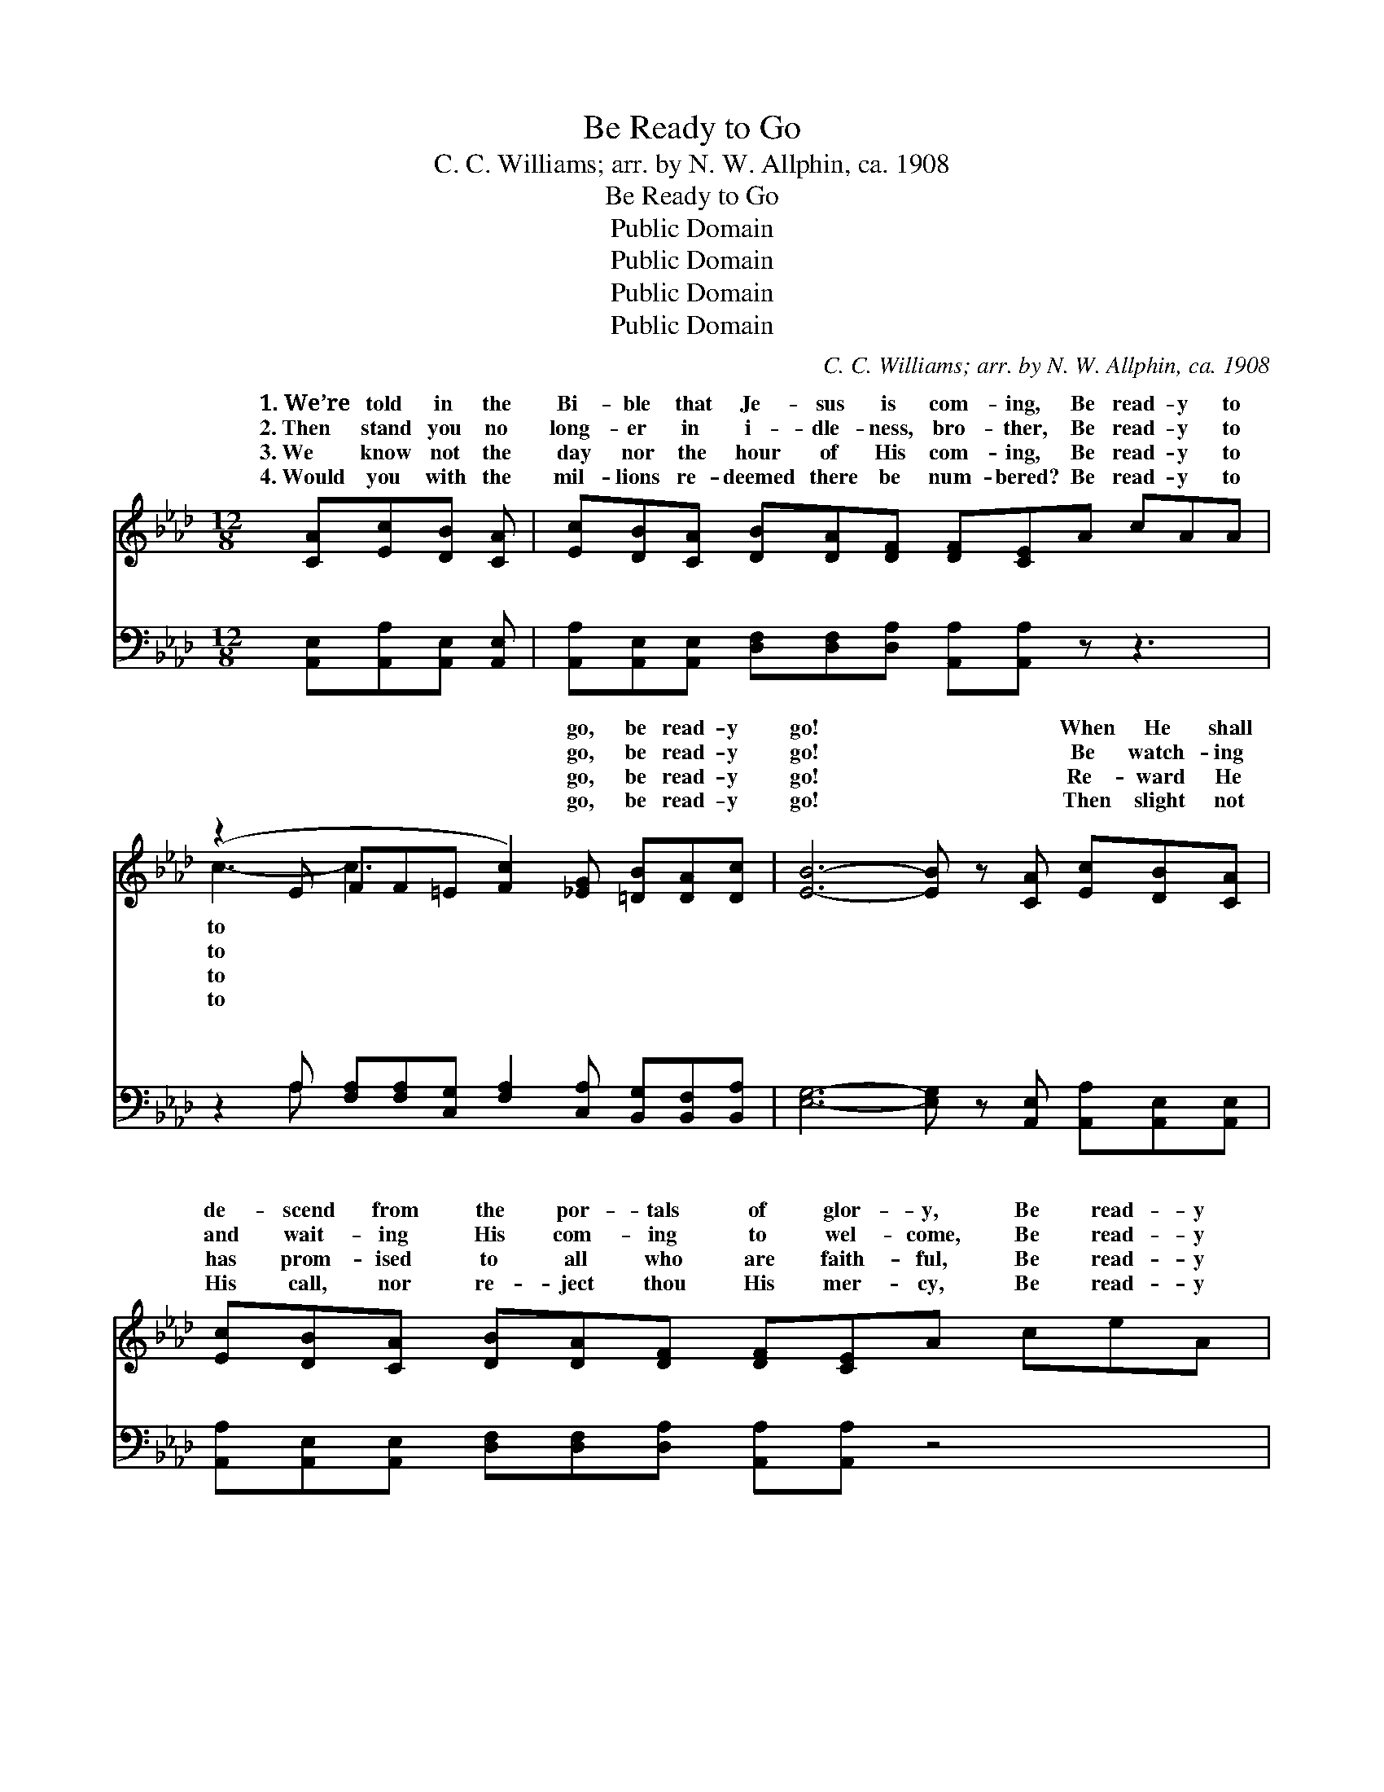 X:1
T:Be Ready to Go
T:C. C. Williams; arr. by N. W. Allphin, ca. 1908
T:Be Ready to Go
T:Public Domain
T:Public Domain
T:Public Domain
T:Public Domain
C:C. C. Williams; arr. by N. W. Allphin, ca. 1908
Z:Public Domain
%%score ( 1 2 ) ( 3 4 )
L:1/8
M:12/8
K:Ab
V:1 treble 
V:2 treble 
V:3 bass 
V:4 bass 
V:1
 [CA][Ec][DB] [CA] | [Ec][DB][CA] [DB][DA][DF] [DF][CE]A cAA | %2
w: 1.~We’re told in the|Bi- ble that Je- sus is com- ing, Be read- y to|
w: 2.~Then stand you no|long- er in i- dle- ness, bro- ther, Be read- y to|
w: 3.~We know not the|day nor the hour of His com- ing, Be read- y to|
w: 4.~Would you with the|mil- lions re- deemed there be num- bered? Be read- y to|
 (z2 E FF=E [Fc]2) [_EG] [=DB][DA][Dc] | [EB]6- [EB] z [CA] [Ec][DB][CA] | %4
w: * * * * * go, be read- y|go! * * When He shall|
w: * * * * * go, be read- y|go! * * Be watch- ing|
w: * * * * * go, be read- y|go! * * Re- ward He|
w: * * * * * go, be read- y|go! * * Then slight not|
 [Ec][DB][CA] [DB][DA][DF] [DF][CE]A ceA | (z2 E FF=E [Fc]2) [=DA] [_EB][CA][_DB] | [CA]6- [CA]2 || %7
w: de- scend from the por- tals of glor- y, Be read- y|* * * * * to go, be read-||
w: and wait- ing His com- ing to wel- come, Be read- y|* * * * * to go, be read-||
w: has prom- ised to all who are faith- ful, Be read- y|* * * * * to go, be read-||
w: His call, nor re- ject thou His mer- cy, Be read- y|* * * * * to go, be read-||
"^Refrain" Ace e (z2 AGA B [Ae]2) [_Gc][FB][FA][FA] | [DF] [CE]4- [CE]3 | GcA A | %10
w: to go! * * * * * * * * * * *|||
w: to go! Be read- * * * * * y to go, for|He is *|com- ing! That day|
w: to go! * * * * * * * * * * *|||
w: to go! * * * * * * * * * * *|||
 (z2 E FF=E [Fc]2) [_EG] [=DB][DA][Dc] | (E2 E =DDD [EB]2) A cee | (z2 A GAB [Ae]2) [_Gc] | %13
w: |||
w: * * * * * may be near, be|y * * * * * to * go, Be|* * * * * y|
w: |||
w: |||
 [FB][FA][FA] | [DF] [CE]4- [CE]3 A ceA | (z2 E FF=E [Fc]2) [=DA] [_EB][CA][_DB] | %16
w: |||
w: go with all|the re- * deemed ones! When He|* * * * * shall ap- pear, be|
w: |||
w: |||
 (C2 E =DEF [EA]2) |] %17
w: |
w: |
w: |
w: |
V:2
 x4 | x12 | c3- c3- x6 | x12 | x12 | (c3- c3-) x6 | x8 || x4 e3- e3- x6 | x8 | x4 | (c3- c3-) x6 | %11
w: ||to *|||y *||||||
w: ||to *|||y *||sure *|||read- *|
w: ||to *|||y *||||||
w: ||to *|||y *||||||
 B3- B3- x6 | (e3- e3-) x3 | x3 | x12 | (c3- c3-) x6 | A3- A3- x2 |] %17
w: ||||||
w: read- *|to *|||read- *|y *|
w: ||||||
w: ||||||
V:3
 [A,,E,][A,,A,][A,,E,] [A,,E,] | [A,,A,][A,,E,][A,,E,] [D,F,][D,F,][D,A,] [A,,A,][A,,A,] z z3 | %2
w: ~ ~ ~ ~|~ ~ ~ ~ ~ ~ ~ ~|
 z2 A, [F,A,][F,A,][C,G,] [F,A,]2 [C,A,] [B,,G,][B,,F,][B,,A,] | %3
w: ~ ~ ~ ~ ~ ~ ~ ~ ~|
 [E,G,]6- [E,G,] z [A,,E,] [A,,A,][A,,E,][A,,E,] | %4
w: ~ * ~ ~ ~ ~|
 [A,,A,][A,,E,][A,,E,] [D,F,][D,F,][D,A,] [A,,A,][A,,A,] z4 | %5
w: ~ ~ ~ ~ ~ ~ ~ ~|
 z2 A, [F,A,][F,A,][C,G,] [F,A,]2 [_F,A,] [E,G,][E,A,][E,G,] | [A,,E,]6- [A,,E,]2 || %7
w: ~ ~ ~ ~ ~ ~ ~ ~ ~|read- *|
 z6 [A,C][E,B,][E,C] [E,D] [A,C]2 [A,E][D,D][D,D][D,A,] | %8
w: y to go, ~ ~ ~ ~ ~ ~|
 [A,,A,][A,,A,][A,,A,] [A,,A,][C,A,][E,A,] A,2 | z4 | %10
w: He’s com- ing a- gain! That day||
 z2 A, [F,A,][F,A,][C,G,] [F,A,]2 [C,A,] [B,,G,][B,,F,][F,A,] | %11
w: be near, ~ ~ ~ ~ ~ be read-|
 [E,G,]2 [E,G,] [B,,A,][B,,A,][B,,A,] [E,G,]2 z4 | z2 [A,C] [E,B,][E,C][E,D] [A,C]2 [A,E] | %13
w: to go, Be read- y to|go, ~ ~ ~ ~ ~|
 [D,D][D,D][D,A,] | [A,,A,][A,,A,][A,,A,] [A,,A,][C,A,][E,A,] A,2 z4 | %15
w: ~ In glor-|y to reign! When He shall ap-|
 z2 A, [F,A,][F,A,][C,G,] [F,A,]2 [_F,A,] [E,G,][E,A,][E,G,] | A,2 C =B,CD [A,,C]2 |] %17
w: ~ ~ ~ ~ ~ be~ready to go! *||
V:4
 x4 | x12 | x2 A, x9 | x12 | x12 | x2 A, x9 | x8 || x16 | x6 A,2 | x4 | x2 A, x9 | x12 | x9 | x3 | %14
w: ||~|||Be|||may||y||||
 x6 A,2 x4 | x2 A, x9 | A,,3- A,,3- x2 |] %17
w: pear|||

